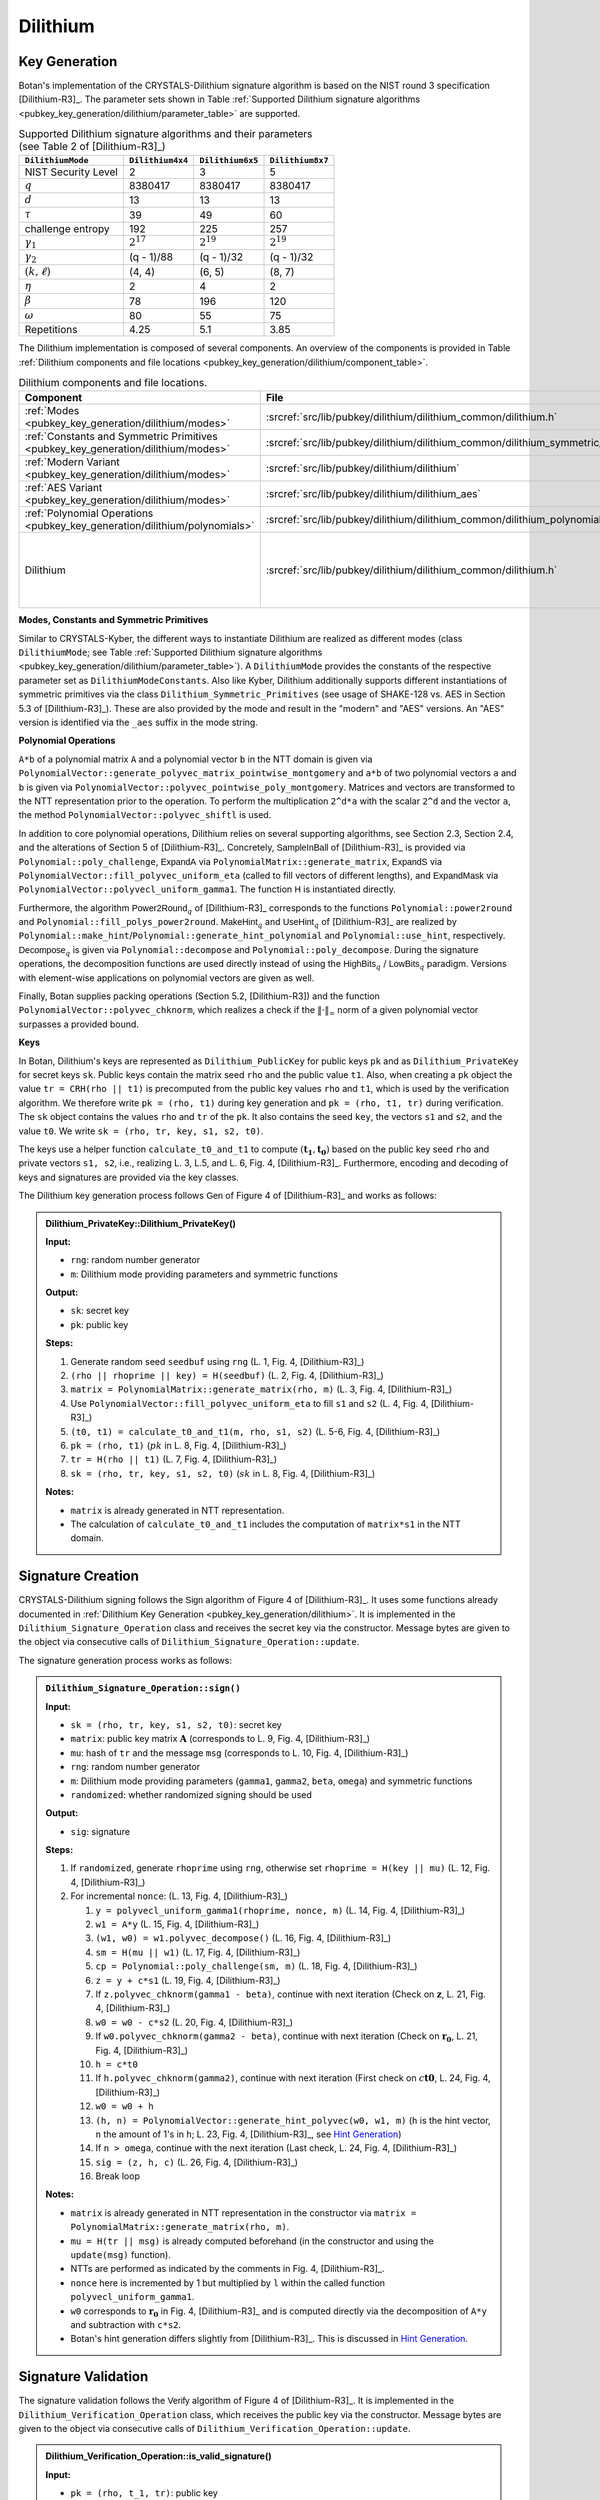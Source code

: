 .. _pubkey/dilithium:

Dilithium
=========

.. _pubkey_key_generation/dilithium:

Key Generation
--------------

Botan's implementation of the CRYSTALS-Dilithium signature algorithm is based on the NIST round 3 specification [Dilithium-R3]_.
The parameter sets shown in Table :ref:`Supported Dilithium signature algorithms <pubkey_key_generation/dilithium/parameter_table>` are supported.

.. _pubkey_key_generation/dilithium/parameter_table:

.. table::  Supported Dilithium signature algorithms and their parameters (see Table 2 of [Dilithium-R3]_)

   +---------------------+------------------+------------------+------------------+
   | ``DilithiumMode``   | ``Dilithium4x4`` | ``Dilithium6x5`` | ``Dilithium8x7`` |
   +=====================+==================+==================+==================+
   | NIST Security Level |     2            |     3            |     5            |
   +---------------------+------------------+------------------+------------------+
   |         :math:`q`   |  8380417         |  8380417         |  8380417         |
   +---------------------+------------------+------------------+------------------+
   |         :math:`d`   |     13           |     13           |     13           |
   +---------------------+------------------+------------------+------------------+
   |      :math:`\tau`   |     39           |     49           |     60           |
   +---------------------+------------------+------------------+------------------+
   | challenge entropy   |    192           |    225           |    257           |
   +---------------------+------------------+------------------+------------------+
   | :math:`\gamma_1`    |  :math:`2^{17}`  |  :math:`2^{19}`  |  :math:`2^{19}`  |
   +---------------------+------------------+------------------+------------------+
   | :math:`\gamma_2`    |(q - 1)/88        |(q - 1)/32        |(q - 1)/32        |
   +---------------------+------------------+------------------+------------------+
   | :math:`(k, \ell)`   |   (4, 4)         |   (6, 5)         |   (8, 7)         |
   +---------------------+------------------+------------------+------------------+
   |     :math:`\eta`    |     2            |     4            |     2            |
   +---------------------+------------------+------------------+------------------+
   |    :math:`\beta`    |     78           |    196           |    120           |
   +---------------------+------------------+------------------+------------------+
   |    :math:`\omega`   |     80           |     55           |     75           |
   +---------------------+------------------+------------------+------------------+
   |     Repetitions     |    4.25          |    5.1           |    3.85          |
   +---------------------+------------------+------------------+------------------+

The Dilithium implementation is composed of several components.
An overview of the components is provided in Table :ref:`Dilithium components and file locations <pubkey_key_generation/dilithium/component_table>`.

.. _pubkey_key_generation/dilithium/component_table:

.. table::  Dilithium components and file locations.

   +-----------------------------------------------------------------------------------+--------------------------------------------------------------------------------------+----------------------------------------------------------------------------------------------------------------------------------------------------------------------------------------+
   | Component                                                                         | File                                                                                 | Purpose                                                                                                                                                                                |
   +===================================================================================+======================================================================================+========================================================================================================================================================================================+
   | :ref:`Modes <pubkey_key_generation/dilithium/modes>`                              | :srcref:`src/lib/pubkey/dilithium/dilithium_common/dilithium.h`                      | Provide parameters and primitives                                                                                                                                                      |
   +-----------------------------------------------------------------------------------+--------------------------------------------------------------------------------------+----------------------------------------------------------------------------------------------------------------------------------------------------------------------------------------+
   | :ref:`Constants and Symmetric Primitives <pubkey_key_generation/dilithium/modes>` | :srcref:`src/lib/pubkey/dilithium/dilithium_common/dilithium_symmetric_primitives.h` | Constants and primitives interface                                                                                                                                                     |
   +-----------------------------------------------------------------------------------+--------------------------------------------------------------------------------------+----------------------------------------------------------------------------------------------------------------------------------------------------------------------------------------+
   | :ref:`Modern Variant <pubkey_key_generation/dilithium/modes>`                     | :srcref:`src/lib/pubkey/dilithium/dilithium`                                         | "Modern" instantiations of primitives                                                                                                                                                  |
   +-----------------------------------------------------------------------------------+--------------------------------------------------------------------------------------+----------------------------------------------------------------------------------------------------------------------------------------------------------------------------------------+
   | :ref:`AES Variant <pubkey_key_generation/dilithium/modes>`                        | :srcref:`src/lib/pubkey/dilithium/dilithium_aes`                                     | "AES" instantiations of primitives                                                                                                                                                     |
   +-----------------------------------------------------------------------------------+--------------------------------------------------------------------------------------+----------------------------------------------------------------------------------------------------------------------------------------------------------------------------------------+
   | :ref:`Polynomial Operations <pubkey_key_generation/dilithium/polynomials>`        | :srcref:`src/lib/pubkey/dilithium/dilithium_common/dilithium_polynomials.h`          | Polynomials and operations on them                                                                                                                                                     |
   +-----------------------------------------------------------------------------------+--------------------------------------------------------------------------------------+----------------------------------------------------------------------------------------------------------------------------------------------------------------------------------------+
   | Dilithium                                                                         | :srcref:`src/lib/pubkey/dilithium/dilithium_common/dilithium.h`                      | Dilithium :ref:`Keys <pubkey_key_generation/dilithium/keys>`, :ref:`Signature Creation <pubkey_signature/dilithium/sig>`, :ref:`Signature Validation <pubkey_signature/dilithium/val>` |
   +-----------------------------------------------------------------------------------+--------------------------------------------------------------------------------------+----------------------------------------------------------------------------------------------------------------------------------------------------------------------------------------+

.. _pubkey_key_generation/dilithium/modes:

**Modes, Constants and Symmetric Primitives**

Similar to CRYSTALS-Kyber, the different ways to instantiate Dilithium are realized as different modes (class ``DilithiumMode``; see Table :ref:`Supported Dilithium signature algorithms <pubkey_key_generation/dilithium/parameter_table>`).
A ``DilithiumMode`` provides the constants of the respective parameter set as ``DilithiumModeConstants``.
Also like Kyber, Dilithium additionally supports different instantiations of symmetric primitives via the class ``Dilithium_Symmetric_Primitives`` (see usage of SHAKE-128 vs. AES in Section 5.3 of [Dilithium-R3]_).
These are also provided by the mode and result in the "modern" and "AES" versions.
An "AES" version is identified via the ``_aes`` suffix in the mode string.

.. _pubkey_key_generation/dilithium/polynomials:

**Polynomial Operations**

``A*b`` of a polynomial matrix ``A`` and a polynomial vector ``b`` in the NTT domain is given via ``PolynomialVector::generate_polyvec_matrix_pointwise_montgomery`` and ``a*b`` of two polynomial vectors ``a`` and ``b`` is given via ``PolynomialVector::polyvec_pointwise_poly_montgomery``.
Matrices and vectors are transformed to the NTT representation prior to the operation.
To perform the multiplication ``2^d*a`` with the scalar ``2^d`` and the vector ``a``, the method ``PolynomialVector::polyvec_shiftl`` is used.

In addition to core polynomial operations, Dilithium relies on several supporting algorithms, see Section 2.3, Section 2.4, and the alterations of Section 5 of [Dilithium-R3]_.
Concretely, :math:`\mathsf{SampleInBall}` of [Dilithium-R3]_ is provided via ``Polynomial::poly_challenge``, :math:`\mathsf{ExpandA}` via ``PolynomialMatrix::generate_matrix``, :math:`\mathsf{ExpandS}` via ``PolynomialVector::fill_polyvec_uniform_eta`` (called to fill vectors of different lengths), and :math:`\mathsf{ExpandMask}` via ``PolynomialVector::polyvecl_uniform_gamma1``.
The function :math:`\mathsf{H}` is instantiated directly.

Furthermore, the algorithm :math:`\mathsf{Power2Round}_q` of [Dilithium-R3]_ corresponds to the functions ``Polynomial::power2round`` and ``Polynomial::fill_polys_power2round``.
:math:`\mathsf{MakeHint}_q` and :math:`\mathsf{UseHint}_q` of [Dilithium-R3]_ are realized by ``Polynomial::make_hint``\/\ ``Polynomial::generate_hint_polynomial`` and ``Polynomial::use_hint``, respectively.
:math:`\mathsf{Decompose}_q` is given via ``Polynomial::decompose`` and ``Polynomial::poly_decompose``.
During the signature operations, the decomposition functions are used directly instead of using the :math:`\mathsf{HighBits}_q` \/ :math:`\mathsf{LowBits}_q` paradigm.
Versions with element-wise applications on polynomial vectors are given as well.

Finally, Botan supplies packing operations (Section 5.2, [Dilithium-R3]) and the function ``PolynomialVector::polyvec_chknorm``, which realizes a check if the :math:`\lVert \cdot \rVert_\infty` norm of a given polynomial vector surpasses a provided bound.

.. _pubkey_key_generation/dilithium/keys:

**Keys**

In Botan, Dilithium's keys are represented as ``Dilithium_PublicKey`` for public keys ``pk`` and as ``Dilithium_PrivateKey`` for secret keys ``sk``.
Public keys contain the matrix seed ``rho`` and the public value ``t1``.
Also, when creating a ``pk`` object the value  ``tr = CRH(rho || t1)`` is precomputed from the public key values ``rho`` and ``t1``, which is used by the verification algorithm.
We therefore write ``pk = (rho, t1)`` during key generation and ``pk = (rho, t1, tr)`` during verification.
The ``sk`` object contains the values ``rho`` and ``tr`` of the ``pk``.
It also contains the seed ``key``, the vectors ``s1`` and ``s2``, and the value ``t0``. We write ``sk = (rho, tr, key, s1, s2, t0)``.

The keys use a helper function ``calculate_t0_and_t1`` to compute :math:`(\mathbf{t_1},\mathbf{t_0})` based on the public key seed ``rho`` and private vectors ``s1, s2``, i.e., realizing L. 3, L.5, and L. 6, Fig. 4, [Dilithium-R3]_.
Furthermore, encoding and decoding of keys and signatures are provided via the key classes.

The Dilithium key generation process follows :math:`\mathsf{Gen}` of Figure 4 of [Dilithium-R3]_ and works as follows:

.. admonition:: Dilithium_PrivateKey::Dilithium_PrivateKey()

   **Input:**

   -  ``rng``: random number generator
   -  ``m``: Dilithium mode providing parameters and symmetric functions

   **Output:**

   -  ``sk``: secret key
   -  ``pk``: public key

   **Steps:**

   1. Generate random seed ``seedbuf`` using ``rng`` (L. 1, Fig. 4, [Dilithium-R3]_)
   2. ``(rho || rhoprime || key) = H(seedbuf)`` (L. 2, Fig. 4, [Dilithium-R3]_)
   3. ``matrix = PolynomialMatrix::generate_matrix(rho, m)`` (L. 3, Fig. 4, [Dilithium-R3]_)
   4. Use ``PolynomialVector::fill_polyvec_uniform_eta`` to fill ``s1`` and ``s2`` (L. 4, Fig. 4, [Dilithium-R3]_)
   5. ``(t0, t1) = calculate_t0_and_t1(m, rho, s1, s2)`` (L. 5-6, Fig. 4, [Dilithium-R3]_)
   6. ``pk = (rho, t1)`` (:math:`pk` in L. 8, Fig. 4, [Dilithium-R3]_)
   7. ``tr = H(rho || t1)`` (L. 7, Fig. 4, [Dilithium-R3]_)
   8. ``sk = (rho, tr, key, s1, s2, t0)`` (:math:`sk` in L. 8, Fig. 4, [Dilithium-R3]_)

   **Notes:**

   - ``matrix`` is already generated in NTT representation.
   - The calculation of ``calculate_t0_and_t1`` includes the computation of ``matrix*s1`` in the NTT domain.


.. _pubkey_signature/dilithium/sig:

Signature Creation
------------------

CRYSTALS-Dilithium signing follows the :math:`\mathsf{Sign}` algorithm of Figure 4 of [Dilithium-R3]_. It uses some functions already documented in :ref:`Dilithium Key Generation <pubkey_key_generation/dilithium>`.
It is implemented in the ``Dilithium_Signature_Operation`` class and receives the secret key via the constructor.
Message bytes are given to the object via consecutive calls of ``Dilithium_Signature_Operation::update``.

The signature generation process works as follows:

.. admonition:: ``Dilithium_Signature_Operation::sign()``

   **Input:**

   -  ``sk = (rho, tr, key, s1, s2, t0)``: secret key
   -  ``matrix``: public key matrix :math:`\mathbf{A}` (corresponds to L. 9, Fig. 4, [Dilithium-R3]_)
   -  ``mu``: hash of ``tr`` and the message ``msg`` (corresponds to L. 10, Fig. 4, [Dilithium-R3]_)
   -  ``rng``: random number generator
   -  ``m``: Dilithium mode providing parameters (``gamma1``, ``gamma2``, ``beta``, ``omega``) and symmetric functions
   -  ``randomized``: whether randomized signing should be used

   **Output:**

   -  ``sig``: signature

   **Steps:**

   1. If ``randomized``, generate ``rhoprime`` using ``rng``, otherwise set ``rhoprime = H(key || mu)`` (L. 12, Fig. 4, [Dilithium-R3]_)
   2. For incremental ``nonce``: (L. 13, Fig. 4, [Dilithium-R3]_)

      1. ``y = polyvecl_uniform_gamma1(rhoprime, nonce, m)`` (L. 14, Fig. 4, [Dilithium-R3]_)
      2. ``w1 = A*y`` (L. 15, Fig. 4, [Dilithium-R3]_)
      3. ``(w1, w0) = w1.polyvec_decompose()`` (L. 16, Fig. 4, [Dilithium-R3]_)
      4. ``sm = H(mu || w1)`` (L. 17, Fig. 4, [Dilithium-R3]_)
      5. ``cp = Polynomial::poly_challenge(sm, m)`` (L. 18, Fig. 4, [Dilithium-R3]_)
      6. ``z = y + c*s1`` (L. 19, Fig. 4, [Dilithium-R3]_)
      7. If ``z.polyvec_chknorm(gamma1 - beta)``, continue with next iteration (Check on :math:`\mathbf{z}`, L. 21, Fig. 4, [Dilithium-R3]_)
      8. ``w0 = w0 - c*s2`` (L. 20, Fig. 4, [Dilithium-R3]_)
      9. If ``w0.polyvec_chknorm(gamma2 - beta)``, continue with next iteration (Check on :math:`\mathbf{r_0}`, L. 21, Fig. 4, [Dilithium-R3]_)
      10. ``h = c*t0``
      11. If ``h.polyvec_chknorm(gamma2)``, continue with next iteration (First check on :math:`c\mathbf{t0}`, L. 24, Fig. 4, [Dilithium-R3]_)
      12. ``w0 = w0 + h``
      13. ``(h, n) = PolynomialVector::generate_hint_polyvec(w0, w1, m)`` (``h`` is the hint vector, ``n`` the amount of 1's in ``h``; L. 23, Fig. 4, [Dilithium-R3]_, see `Hint Generation`_)
      14. If ``n > omega``, continue with the next iteration (Last check, L. 24, Fig. 4, [Dilithium-R3]_)
      15. ``sig = (z, h, c)`` (L. 26, Fig. 4, [Dilithium-R3]_)
      16. Break loop

   **Notes:**

   - ``matrix`` is already generated in NTT representation in the constructor via ``matrix = PolynomialMatrix::generate_matrix(rho, m)``.
   - ``mu = H(tr || msg)`` is already computed beforehand (in the constructor and using the ``update(msg)`` function).
   - NTTs are performed as indicated by the comments in Fig. 4, [Dilithium-R3]_.
   - ``nonce`` here is incremented by 1 but multiplied by ``l`` within the called function ``polyvecl_uniform_gamma1``.
   - ``w0`` corresponds to :math:`\mathbf{r_0}` in Fig. 4, [Dilithium-R3]_ and is computed directly via the decomposition of ``A*y`` and subtraction with ``c*s2``.
   - Botan's hint generation differs slightly from [Dilithium-R3]_. This is discussed in `Hint Generation`_.


.. _pubkey_signature/dilithium/val:

Signature Validation
--------------------

The signature validation follows the :math:`\mathsf{Verify}` algorithm of Figure 4 of [Dilithium-R3]_. It is
implemented in the ``Dilithium_Verification_Operation`` class, which receives the public key via the constructor.
Message bytes are given to the object via consecutive calls of ``Dilithium_Verification_Operation::update``.

.. admonition:: Dilithium_Verification_Operation::is_valid_signature()

   **Input:**

   -  ``pk = (rho, t_1, tr)``: public key
   -  ``matrix``: public key matrix :math:`\mathbf{A}` (corresponds to L. 27, Fig. 4, [Dilithium-R3]_)
   -  ``mu``:  hash of ``tr`` and the message ``msg`` (corresponds to L. 28, Fig. 4, [Dilithium-R3]_)
   -  ``sig = (z, h, c)``: the signature
   -  ``m``: Dilithium mode providing parameters (``gamma1``, ``gamma2``, ``beta``, ``omega``) and symmetric functions

   **Output:**

   -  ``true``, if the signature for message ``msg`` is valid. ``false`` otherwise.

   **Steps:**

   1. Check that the signature has the appropriate length and extract its parameters. Return ``false`` if
      the signature length is invalid, ``z`` is no valid signature vector (i.e., ``z.polyvec_chknorm(gamma1 - beta)``), or
      ``h`` is no valid hint vector (i.e., ``amount of 1's in h > omega``) (first and third check of L. 31, Fig. 4, [Dilithium-R3]_)
   2. ``cp = Polynomial::poly_challenge(c)`` (L. 29, Fig. 4, [Dilithium-R3]_)
   3. ``w1 = A*z - c*t*2^d`` (Second input of L. 30, Fig. 4, [Dilithium-R3]_)
   4. ``w1 = PolynomialVector::polyvec_use_hint(h, w1, m)`` (L. 30, Fig. 4, [Dilithium-R3]_)
   5. Signature is valid if ``c == H(mu || w1)`` (L. 31, Fig. 4, [Dilithium-R3]_)

   **Notes:**

   - ``matrix`` is already generated in NTT representation in the constructor via ``matrix = PolynomialMatrix::generate_matrix(rho, m)``.
   - NTTs are performed as indicated by the comments in Fig. 4, [Dilithium-R3]_.
   - mu = ``H(tr || msg)`` is already computed beforehand (in the constructor and using the ``update(msg)`` function).


.. _pubkey_signature/dilithium/hint:

Hint Generation
---------------

Dilithium uses a simple technique to reduce the size of the public key.
Given the public matrix :math:`\mathbf{A}` and :math:`\mathbf{t} = \mathbf{As_1} + \mathbf{s_2}`, the public key only contains the "high-order" bits :math:`\mathbf{t_1}` of :math:`\mathbf{t}`.
However, Dilithium's verification algorithm requires computation of the high bits of the sum :math:`\mathbf{Az}-c\mathbf{t}` (see Section 1.1 of [Dilithium-R3]_).
This computation cannot be conducted solely with :math:`\mathbf{t_1}` because carries from the subtraction with the product of :math:`c` and the missing "lower-order" bits :math:`\mathbf{t_0}` may influence the high bits of the result.
In order to still use only :math:`\mathbf{t_1}` in the public key, Dilithium computes a "hint" as part of the signature that indicates the carries.
The corresponding simple algorithm is :math:`\mathsf{MakeHint}_q` specified in Figure 3 of [Dilithium-R3]_.

More concretely, the goal of the hint is as follows: given :math:`\mathbf{A}\mathbf{z} - c\mathbf{t_1}\cdot 2^d = \mathbf{w}-c\mathbf{s_2}+c\mathbf{t_0}` and the hint, one can recover :math:`\mathbf{w_1}`.
The hint generation of [Dilithium-R3]_ uses inputs :math:`(\mathbf{w}-c\mathbf{s_2}+c\mathbf{t_0},-c\mathbf{t_0})`.
However, like the reference implementation of [Dilithium-R3]_, Botan's hint computation operates on inputs ``(w0 - c*s2 + c*t0, w1)`` and slightly differs to Figure 3 of [Dilithium-R3]_.
Despite this, Botan's hint computation is equivalent to the hint generation of the specification.

To show the equivalence, we expand the definition of the :math:`[[\ ]]`-operator to vectors, i.e., :math:`[[ \mathbf{u} = \mathbf{v} ]]` returns a vector :math:`\mathbf{b} \in \mathbb{F}_2^{n \cdot k}` comparing all polynomial coefficients of both vectors element-wise.
Then, [Dilithium-R3]_ computes the hint vector as follows:

.. math:: \mathbf{h} = \mathbf{1} - [[ \mathsf{HighBits}_q(\mathbf{w} - c \mathbf{s_2} + c\mathbf{t_0}, 2\gamma_2) = \mathsf{HighBits}_q(\mathbf{w} - c \mathbf{s_2}, 2\gamma_2)  ]]

According to Section 3.3, Equation (3) of [Dilithium-R3]_, :math:`\mathsf{HighBits}_q(\mathbf{w} - c \mathbf{s_2}, 2\gamma_2)=\mathbf{w_1}`. Also, we can
write :math:`\mathbf{w} = \mathbf{w_1} 2\gamma_2 + \mathbf{w_0}`. We get:

.. math:: \mathbf{h} = \mathbf{1} - [[ \mathsf{HighBits}_q(\mathbf{w_1} 2\gamma_2 + \mathbf{w_0} - c \mathbf{s_2} + c\mathbf{t_0}, 2\gamma_2) = \mathbf{w_1} ]]

Since :math:`\|\mathbf{w_0} - c \mathbf{s_2}\|_{\infty} < \gamma_2 - \beta` (second check of L. 21, Fig. 4, [Dilithium-R3]_) and :math:`\|c\mathbf{t_0}\|_{\infty} \leq \gamma_2` (first check of L. 24, Fig. 4, [Dilithium-R3]_), we know that:

.. math:: \|\mathbf{w_0} - c \mathbf{s_2} + c\mathbf{t_0}\|_{\infty} < 2 \gamma_2 - \beta

In the following, we will look at the 1-bit hint :math:`h` creation of single polynomial coefficients :math:`x \in \mathbb{Z}_q` of vector elements of :math:`(\mathbf{w_0} - c \mathbf{s_2} + c\mathbf{t_0})` and coefficients :math:`w_1 \in \mathbb{Z}_q` of vector elements of :math:`\mathbf{w_1}`.
Two cases are distinguished.

**Case 1.** :math:`w_1 \neq 0`:

:math:`w_1 2 \gamma_2 \in [2 \gamma_2, 4 \gamma_2, ..., (q-1) - 2 \gamma_2]` and therefore:

.. math:: \beta < w_1 2 \gamma_2 + x < (q-1) - \beta

According to the constructions of :math:`\mathsf{HighBits}_q` and :math:`\mathsf{Decompose}_q`, we get via L. 23, Figure 3 of [Dilithium-R3]_:

.. math::
    & \mathsf{HighBits}_q(w_1 2 \gamma_2 + x, 2 \gamma_2)

   =& \frac{(w_1 2 \gamma_2 + x) - (w_1 2 \gamma_2 + x\ \textrm{mod}^{\pm}\ 2 \gamma_2)}{2 \gamma_2}

   =& \frac{w_1 2 \gamma_2 + x - (x\ \textrm{mod}^{\pm}\ 2 \gamma_2)}{2 \gamma_2}

which equals :math:`w_1` if and only if

.. math:: (x\ \textrm{mod}^{\pm}\ 2 \gamma_2) = x

Therefore, :math:`\mathsf{HighBits}_q(w_1 2 \gamma_2 + x, 2\gamma_2) = w_1` (and equivalently :math:`h=0`) if and only if:

.. math:: -\gamma_2 < x \leq \gamma_2

**Case 2.** :math:`w_1 = 0`:

The equation gets:

.. math:: \mathsf{HighBits}_q(x, 2 \gamma_2) = 0

According to the construction, this equation is true for all values of:

.. math:: -\gamma_2 < x \leq \gamma_2

but also for :math:`x = -\gamma_2`. Hence, the hint becomes :math:`0` if and only if

.. math:: -\gamma_2 \leq x \leq \gamma_2

To demonstrate this, we need to show that
:math:`\mathsf{HighBits}_q(-\gamma_2, 2 \gamma_2) = 0`. In particular, we show that :math:`\mathsf{Decompose}_q(-\gamma_2, 2 \gamma_2)` returns :math:`(0, -\gamma_2)`

It first computes:

.. math::
   r = - \gamma_2\ \textrm{mod}^{+}\ q = q - \gamma_2

Then, given that :math:`\gamma_2` divides :math:`q - 1`:

.. math::

   r_0 =& q - \gamma_2\ \textrm{mod}^{\pm}\ 2 \gamma_2 = (q-1)+1 - \gamma_2\ \textrm{mod}^{\pm}\ 2 \gamma_2 = -\gamma_2 + 1

   r - r_0 =& (q - \gamma_2) - (-\gamma_2 + 1) = q - 1

Hence, the special case occurs (L.21-22, Figure 3 of [Dilithium-R3]_) and we get :math:`r_1 = 0` and :math:`r_0 = -\gamma_2`.

Taking into account these cases where the hint becomes :math:`0`, Botan only checks the :math:`\gamma_2` bounds of coefficients :math:`x` of the input vector :math:`(\mathbf{w_0} - c \mathbf{s_2} + c\mathbf{t_0})`.
To distinguish both cases with slightly different boundaries, :math:`\mathbf{w_1}` must be given as well.

